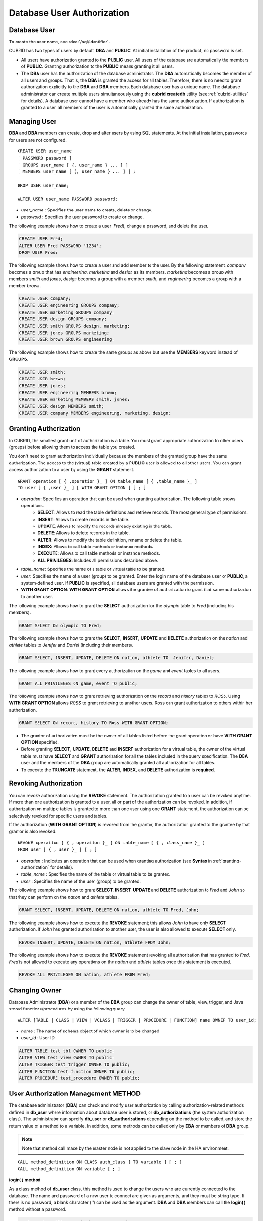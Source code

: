 ***************************
Database User Authorization
***************************

Database User
=============

To create the user name, see :doc:`/sql/identifier`.

CUBRID has two types of users by default: **DBA** and **PUBLIC**. At initial installation of the product, no password is set.

*   All users have authorization granted to the **PUBLIC** user. All users of the database are automatically the members of **PUBLIC**. Granting authorization to the **PUBLIC** means granting it all users.

*   The **DBA** user has the authorization of the database administrator. The **DBA** automatically becomes the member of all users and groups. That is, the **DBA** is granted the access for all tables. Therefore, there is no need to grant authorization explicitly to the **DBA** and **DBA** members. Each database user has a unique name. The database administrator can create multiple users simultaneously using the **cubrid createdb** utility (see :ref:`cubrid-utilities` for details). A database user cannot have a member who already has the same authorization. If authorization is granted to a user, all members of the user is automatically granted the same authorization.

.. _create-user:

Managing User
=============

**DBA** and **DBA** members can create, drop and alter users by using SQL statements. At the initial installation, passwords for users are not configured. ::

    CREATE USER user_name
    [ PASSWORD password ]
    [ GROUPS user_name [ {, user_name } ... ] ]
    [ MEMBERS user_name [ {, user_name } ... ] ] ;
    
    DROP USER user_name;
    
    ALTER USER user_name PASSWORD password;

*   *user_name* : Specifies the user name to create, delete or change.
*   *password* : Specifies the user password to create or change.

The following example shows how to create a user (*Fred*), change a password, and delete the user.

.. code-block:: sql

    CREATE USER Fred;
    ALTER USER Fred PASSWORD '1234';
    DROP USER Fred;

The following example shows how to create a user and add member to the user. By the following statement, *company* becomes a group that has *engineering*, *marketing* and *design* as its members. *marketing* becomes a group with members *smith* and *jones*, *design* becomes a group with a member *smith*, and *engineering* becomes a group with a member *brown*.

.. code-block:: sql

    CREATE USER company;
    CREATE USER engineering GROUPS company;
    CREATE USER marketing GROUPS company;
    CREATE USER design GROUPS company;
    CREATE USER smith GROUPS design, marketing;
    CREATE USER jones GROUPS marketing;  
    CREATE USER brown GROUPS engineering;

The following example shows how to create the same groups as above but use the **MEMBERS** keyword instead of **GROUPS**.

.. code-block:: sql

    CREATE USER smith;
    CREATE USER brown;
    CREATE USER jones;
    CREATE USER engineering MEMBERS brown;
    CREATE USER marketing MEMBERS smith, jones;
    CREATE USER design MEMBERS smith;
    CREATE USER company MEMBERS engineering, marketing, design;

.. _granting-authorization:

Granting Authorization
======================

In CUBRID, the smallest grant unit of authorization is a table. You must grant appropriate authorization to other users (groups) before allowing them to access the table you created.

You don't need to grant authorization individually because the members of the granted group have the same authorization. The access to the (virtual) table created by a **PUBLIC** user is allowed to all other users. You can grant access authorization to a user by using the **GRANT** statement. ::

    GRANT operation [ { ,operation }_ ] ON table_name [ { ,table_name }_ ]
    TO user [ { ,user }_ ] [ WITH GRANT OPTION ] [ ; ]

* *operation*: Specifies an operation that can be used when granting authorization. The following table shows operations.
    * **SELECT**: Allows to read the table definitions and retrieve records. The most general type of permissions.
    * **INSERT**: Allows to create records in the table.
    * **UPDATE**: Allows to modify the records already existing in the table.
    * **DELETE**: Allows to delete records in the table.
    * **ALTER**: Allows to modify the table definition, rename or delete the table.
    * **INDEX**: Allows to call table methods or instance methods.
    * **EXECUTE**: Allows to call table methods or instance methods.
    * **ALL PRIVILEGES**: Includes all permissions described above.

* *table_name*: Specifies the name of a table or virtual table to be granted.
* *user*: Specifies the name of a user (group) to be granted. Enter the login name of the database user or **PUBLIC**, a system-defined user. If **PUBLIC** is specified, all database users are granted with the permission.
* **WITH GRANT OPTION**: **WITH GRANT OPTION** allows the grantee of authorization to grant that same authorization to another user.

The following example shows how to grant the **SELECT** authorization for the *olympic* table to *Fred* (including his members).

.. code-block:: sql

    GRANT SELECT ON olympic TO Fred;

The following example shows how to grant the **SELECT**, **INSERT**, **UPDATE** and **DELETE** authorization on the *nation* and *athlete* tables to *Jenifer* and *Daniel* (including their members).

.. code-block:: sql

    GRANT SELECT, INSERT, UPDATE, DELETE ON nation, athlete TO  Jenifer, Daniel;

The following example shows how to grant every authorization on the *game* and *event* tables to all users.

.. code-block:: sql

    GRANT ALL PRIVILEGES ON game, event TO public;

The following example shows how to grant retrieving authorization on the *record* and *history* tables to *ROSS*. Using **WITH GRANT OPTION** allows *ROSS* to grant retrieving to another users. Ross can grant authorization to others within her authorization.

.. code-block:: sql

    GRANT SELECT ON record, history TO Ross WITH GRANT OPTION;

.. note: \

*   The grantor of authorization must be the owner of all tables listed before the grant operation or have **WITH GRANT OPTION** specified.
*   Before granting **SELECT**, **UPDATE**, **DELETE** and **INSERT** authorization for a virtual table, the owner of the virtual table must have **SELECT** and **GRANT** authorization for all the tables included in the query specification. The **DBA** user and the members of the **DBA** group are automatically granted all authorization for all tables.
*   To execute the **TRUNCATE** statement, the **ALTER**, **INDEX**, and **DELETE** authorization is **required**.

Revoking Authorization
======================

You can revoke authorization using the **REVOKE** statement. The authorization granted to a user can be revoked anytime. If more than one authorization is granted to a user, all or part of the authorization can be revoked. In addition, if authorization on multiple tables is granted to more than one user using one **GRANT** statement, the authorization can be selectively revoked for specific users and tables.

If the authorization (**WITH GRANT OPTION**) is revoked from the grantor, the authorization granted to the grantee by that grantor is also revoked. ::

    REVOKE operation [ { , operation }_ ] ON table_name [ { , class_name }_ ]
    FROM user [ { , user }_ ] [ ; ]

*   *operation* : Indicates an operation that can be used when granting authorization (see **Syntax** in :ref:`granting-authorization` for details).
*   *table_name* : Specifies the name of the table or virtual table to be granted.
*   *user* : Specifies the name of the user (group) to be granted.

The following example shows how to grant **SELECT**, **INSERT**, **UPDATE** and **DELETE** authorization to *Fred* and *John* so that they can perform on the *nation* and *athlete* tables.

.. code-block:: sql

    GRANT SELECT, INSERT, UPDATE, DELETE ON nation, athlete TO Fred, John;

The following example shows how to execute the **REVOKE** statement; this allows *John* to have only **SELECT** authorization. If *John* has granted authorization to another user, the user is also allowed to execute **SELECT** only.

.. code-block:: sql

    REVOKE INSERT, UPDATE, DELETE ON nation, athlete FROM John;

The following example shows how to execute the **REVOKE** statement revoking all authorization that has granted to *Fred*. *Fred* is not allowed to execute any operations on the *nation* and *athlete* tables once this statement is executed.

.. code-block:: sql

    REVOKE ALL PRIVILEGES ON nation, athlete FROM Fred;

.. _change-owner:

Changing Owner
==============

Database Administrator (**DBA**) or a member of the **DBA** group can change the owner of table, view, trigger, and Java stored functions/procedures by using the following query. ::

    ALTER [TABLE | CLASS | VIEW | VCLASS | TRIGGER | PROCEDURE | FUNCTION] name OWNER TO user_id;

*   *name* : The name of schema object of which owner is to be changed
*   *user_id* : User ID

.. code-block:: sql

    ALTER TABLE test_tbl OWNER TO public;
    ALTER VIEW test_view OWNER TO public;
    ALTER TRIGGER test_trigger OWNER TO public;
    ALTER FUNCTION test_function OWNER TO public;
    ALTER PROCEDURE test_procedure OWNER TO public;

.. _authorization-method:

User Authorization Management METHOD
====================================

The database administrator (**DBA**) can check and modify user authorization by calling authorization-related methods defined in **db_user** where information about database user is stored, or **db_authorizations** (the system authorization class). The administrator can specify **db_user** or **db_authorizations** depending on the method to be called, and store the return value of a method to a variable. In addition, some methods can be called only by **DBA** or members of **DBA** group.

.. note:: Note that method call made by the master node is not applied to the slave node in the HA environment.

::

    CALL method_definition ON CLASS auth_class [ TO variable ] [ ; ]
    CALL method_definition ON variable [ ; ]

**login( ) method**

As a class method of **db_user** class, this method is used to change the users who are currently connected to the database. The name and password of a new user to connect are given as arguments, and they must be string type. If there is no password, a blank character ('') can be used as the argument. **DBA** and **DBA** members can call the **login( )** method without a password.

.. code-block:: sql

    -- Connect as DBA user who has no password
    CALL login ('dba', '') ON CLASS db_user;

    -- Connect as a user_1 whose password is cubrid
    CALL login ('user_1', 'cubrid') ON CLASS db_user;

**add_user( ) method**

As a class method of **db_user** class, this method is used to add a new user. The name and password of a new user to add are given as arguments, and they must be string type. At this time, the new user name should not duplicate any user name already registered in a database. The **add_user( )** can be called only by **DBA** or members of **DBA** group.

.. code-block:: sql

    -- Add user_2 who has no password
    CALL add_user ('user_3', '') ON CLASS db_user;

    -- Add user_3 who has no password, and store the return value of a method into an admin variable
    CALL add_user ('user_2', '') ON CLASS db_user to admin;

**drop_user( ) method**

As a class method of **db_user** class, this method is used to drop an existing user. Only the user name to be dropped is given as an argument, and it must be a string type. However, the owner of a class cannot be dropped thus **DBA** needs to specify a new owner of the class before dropping the user. The **drop_user( )** method can be also called only by **DBA** or members of **DBA**.

.. code-block:: sql

    -- Delete user_2
    CALL drop_user ('user_2') ON CLASS db_user;

**find_user( ) method**

As a class method of **db_user** class, this method is used to find a user who is given as an argument. The name of a user to be found is given as an argument, and the return value of the method is stored into a variable that follows 'to'. The stored value can be used in a next query execution.

.. code-block:: sql

    -- Find user_2 and store it into a variable called 'admin'
    CALL find_user ('user_2') ON CLASS db_user to admin;

**set_password( ) method**

This method is an instance method that can call each user instance, and it is used to change a user's password. The new password of a specified user is given as an argument. General users other than **DBA** and **DBA** group members can only change their own passwords.

.. code-block:: sql

    -- Add user_4 and store it into a variable called user_common
    CALL add_user ('user_4','') ON CLASS db_user to user_common;

    -- Change the password of user_4 to 'abcdef'
    CALL set_password('abcdef') on user_common;

**change_owner() method**

As a class method of **db_authorizations** class, this method is used to change the owner of a class. The name of a class for which you want to change the owner, and the name of a new owner are given as arguments. At this time, the class and owner that are specified as an argument must exist in a database. Otherwise, an error occurs. **change_owner( )** can be called only by **DBA** or members of **DBA** group. The **ALTER ... OWNER** query has the same role as the method. See :ref:`change-owner`.

.. code-block:: sql

    -- Change the owner of table_1 to user_4
    CALL change_owner ('table_1', 'user_4') ON CLASS db_authorizations;

The following example shows a **CALL** statement that calls the find_user method defined in the system table **db_user**. It is called to determine whether the database user entered as the **find_user** exists. The first statement calls the table method defined in the **db_user** class. The name (**db_user** in this case) is stored in x if the user is registered in the database. Otherwise, **NULL** is stored.

The second statement outputs the value stored in the variable x. In this query statement, the **DB_ROOT** is a system class that can have only one record. It can be used to output the value of sys_date or other registered variables. For this purpose, the **DB_ROOT** can be replaced by another table having only one record.

.. code-block:: sql

    CALL find_user('dba') ON CLASS db_user to x;
    Result
    ======================
    db_user
     
    SELECT x FROM db_root;
    x
    ======================
    db_user

With **find_user**, you can determine if the user exists in the database depending on whether the return value is **NULL** or not.
